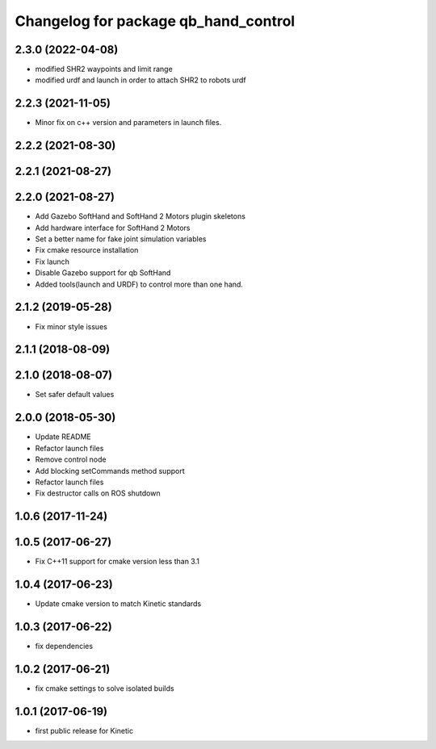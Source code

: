 ^^^^^^^^^^^^^^^^^^^^^^^^^^^^^^^^^^^^^
Changelog for package qb_hand_control
^^^^^^^^^^^^^^^^^^^^^^^^^^^^^^^^^^^^^

2.3.0 (2022-04-08)
------------------
* modified SHR2 waypoints and limit range
* modified urdf and launch in order to attach SHR2 to robots urdf

2.2.3 (2021-11-05)
------------------
* Minor fix on c++ version and parameters in launch files.

2.2.2 (2021-08-30)
------------------

2.2.1 (2021-08-27)
------------------

2.2.0 (2021-08-27)
------------------
* Add Gazebo SoftHand and SoftHand 2 Motors plugin skeletons
* Add hardware interface for SoftHand 2 Motors
* Set a better name for fake joint simulation variables
* Fix cmake resource installation
* Fix launch
* Disable Gazebo support for qb SoftHand
* Added tools(launch and URDF) to control more than one hand.

2.1.2 (2019-05-28)
------------------
* Fix minor style issues

2.1.1 (2018-08-09)
------------------

2.1.0 (2018-08-07)
------------------
* Set safer default values

2.0.0 (2018-05-30)
------------------
* Update README
* Refactor launch files
* Remove control node
* Add blocking setCommands method support
* Refactor launch files
* Fix destructor calls on ROS shutdown

1.0.6 (2017-11-24)
------------------

1.0.5 (2017-06-27)
------------------
* Fix C++11 support for cmake version less than 3.1

1.0.4 (2017-06-23)
------------------
* Update cmake version to match Kinetic standards

1.0.3 (2017-06-22)
------------------
* fix dependencies

1.0.2 (2017-06-21)
------------------
* fix cmake settings to solve isolated builds

1.0.1 (2017-06-19)
------------------
* first public release for Kinetic
